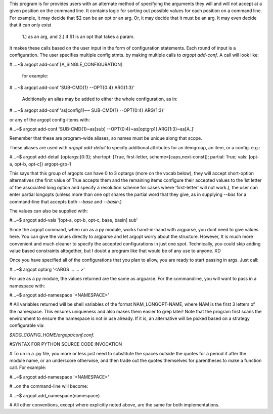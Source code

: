 This program is for provides users with an alternate method of specifying the arguments they will 
and will not accept at a given position on the command line. It contains logic for sorting out 
possible values for each position on a command line. For example, it may decide that $2 can be an opt 
or an arg. Or, it may decide that it must be an arg. It may even decide that it can only exist 
	1.) as an arg, and 
	2.) if $1 is an opt that takes a param. 

It makes these calls based on the user input in the form of configuration statements. Each round of 
input is a configuration. The user specifies multiple config stmts. by making multiple calls to 
`argopt add-conf`. A call will look like:


# ...~$  argopt add-conf [A_SINGLE_CONFIGURATION]


         for example:


# ...~$  argopt add-conf 'SUB-CMD{1}  --OPT{0:4}  ARG{1:3}' 


        Additionally an alias may be added to either the whole configuration, as in:


# ...~$  argopt add-conf 'as[config1]~~ SUB-CMD{1}  --OPT{0:4}  ARG{1:3}'


or any of the argopt config-items with:


#...~$  argopt add-conf 'SUB-CMD{1}~as[sub]  --OPT{0:4}~as[optgrp1]  ARG{1:3}~as[A_]'


Remember that these are program-wide aliases, so names must be unique along that scope.

These aliases are used with `argopt add-detail` to specify additional attributes for an itemgroup, 
an item, or a config. e.g.:


#...~$  argopt add-detail {optargs:{0:3}; shortopt: [True, first-letter, scheme=[caps,next-const]]; partial: True; vals: [opt-a, opt-b, opt-c]} argopt-grp-1


This says that this group of argopts can have 0 to 3 optargs (more on the vocab below), they will 
accept short-option alternatives (the first value of True accepts them and the remaining items 
configure their accepted values to the 1st letter of the associated long option and specify a 
resolution scheme for cases where 'first-letter' will not work.), the user can enter partial 
longopts (unless more than one opt shares the partial word that they give, as in supplying `--bas` 
for a command-line that accepts both `--base` and `--basin`.)

The values can also be supplied with:

#...~$  argopt add-vals '[opt-a, opt-b, opt-c, base, basin]  sub'

Since the argopt command, when run as a py module, works hand-in-hand with argparse, you dont need 
to give values here. You can give the values directly to argparse and let argopt worry about the 
structure. However, It is much more convenient and much cleaner to specify the accepted configurations 
in just one spot. Technically, you could skip adding value based constraints altogether, but I doubt 
a program like that would be of any use to anyone. XD

Once you have specified all of the configurations that you plan to allow, you are ready to start 
passing in args. Just call:

#...~$  argopt optarg '<ARGS ... ... >'

For use as a py module, the values returned are the same as argparse. For the commandline, you will 
want to pass in a namespace with:

#...~$  argopt add-namespace  '<NAMESPACE>'

# All variables returned will be shell variables of the format NAM_LONGOPT-NAME, where NAM is the 
first 3 letters of the namespace. This ensures uniqueness and also makes them easier to grep later! 
Note that the program first scans the environment to ensure the namespace is not in use already. If it 
is, an alternative will be picked based on a strategy configurable via: 

`$XDG_CONFIG_HOME/argopt/conf.conf`.

#SYNTAX FOR PYTHON SOURCE CODE INVOCATION

# To un in a .py file, you more or less just need to substitute the spaces outside the quotes for a period if after the module name, or an underscore otherwise, and then trade out the quotes themselves for parentheses to make a function call. For example: 

#...~$  argopt add-namespace  '<NAMESPACE>'

# ..on the command-line will become:

#...~$  argopt.add_namespace(namespace)

# All other conventions, except where explicitly noted above, are the same for both implementations.